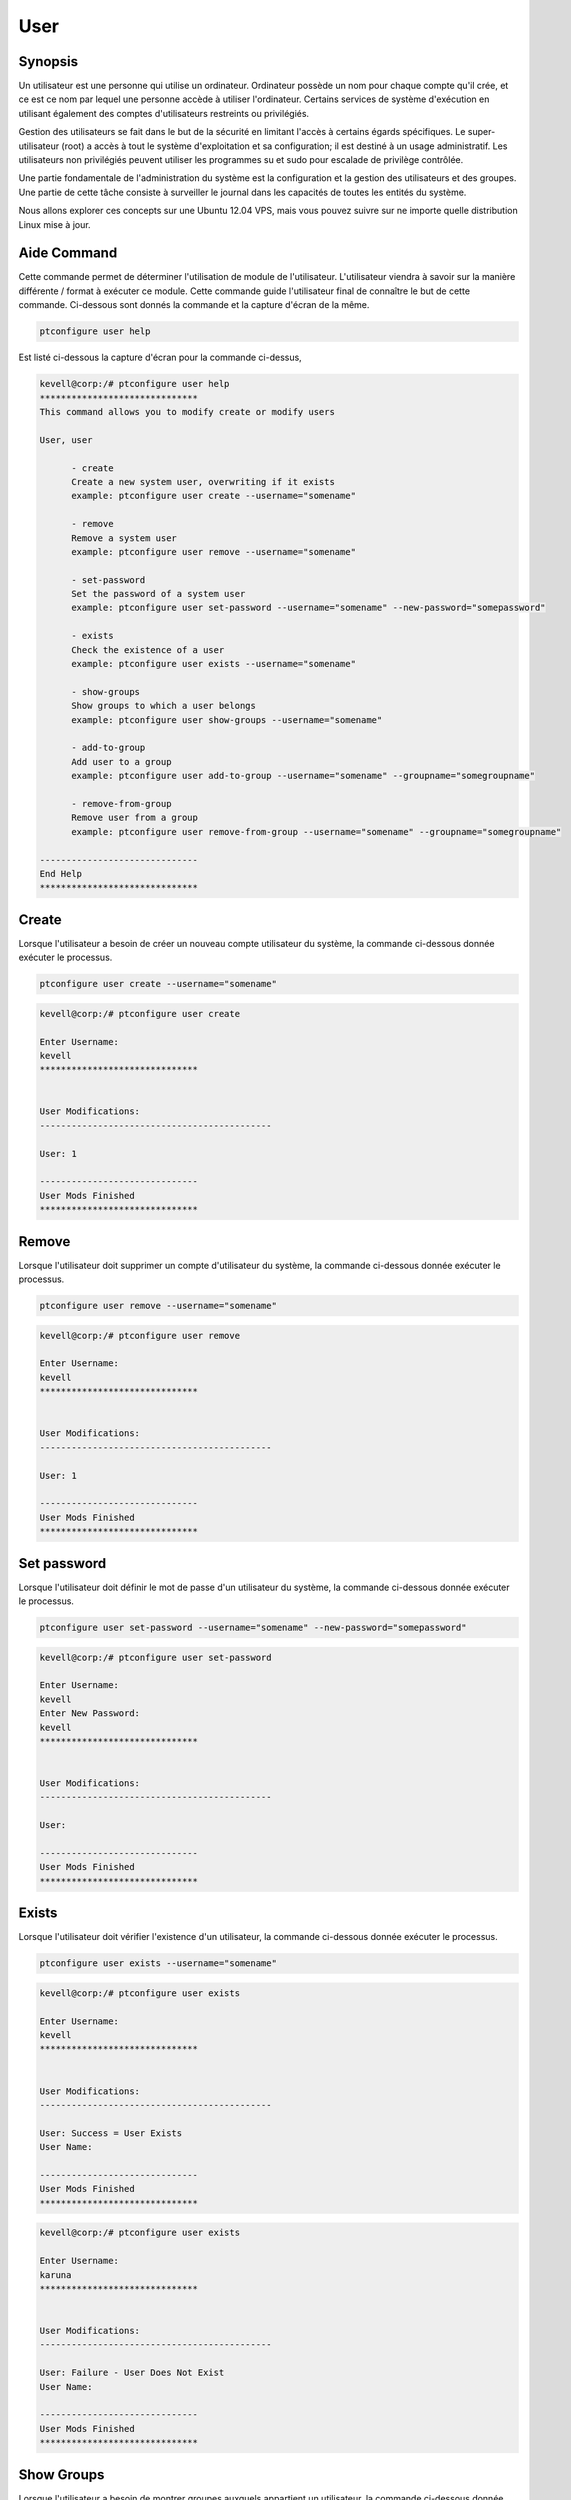 ====
User
====

Synopsis
--------------

Un utilisateur est une personne qui utilise un ordinateur. Ordinateur possède un nom pour chaque compte qu'il crée, et ce est ce nom par lequel une personne accède à utiliser l'ordinateur. Certains services de système d'exécution en utilisant également des comptes d'utilisateurs restreints ou privilégiés.

Gestion des utilisateurs se fait dans le but de la sécurité en limitant l'accès à certains égards spécifiques. Le super-utilisateur (root) a accès à tout le système d'exploitation et sa configuration; il est destiné à un usage administratif. Les utilisateurs non privilégiés peuvent utiliser les programmes su et sudo pour escalade de privilège contrôlée.

Une partie fondamentale de l'administration du système est la configuration et la gestion des utilisateurs et des groupes. Une partie de cette tâche consiste à surveiller le journal dans les capacités de toutes les entités du système.

Nous allons explorer ces concepts sur une Ubuntu 12.04 VPS, mais vous pouvez suivre sur ne importe quelle distribution Linux mise à jour.

Aide Command
----------------------

Cette commande permet de déterminer l'utilisation de module de l'utilisateur. L'utilisateur viendra à savoir sur la manière différente / format à exécuter ce module. Cette commande guide l'utilisateur final de connaître le but de cette commande. Ci-dessous sont donnés la commande et la capture d'écran de la même.



.. code-block:: bash

        ptconfigure user help

Est listé ci-dessous la capture d'écran pour la commande ci-dessus,

.. code-block:: bash 

 kevell@corp:/# ptconfigure user help
 ******************************
 This command allows you to modify create or modify users

 User, user

       - create
       Create a new system user, overwriting if it exists
       example: ptconfigure user create --username="somename"

       - remove
       Remove a system user
       example: ptconfigure user remove --username="somename"

       - set-password
       Set the password of a system user
       example: ptconfigure user set-password --username="somename" --new-password="somepassword"

       - exists
       Check the existence of a user
       example: ptconfigure user exists --username="somename"

       - show-groups
       Show groups to which a user belongs
       example: ptconfigure user show-groups --username="somename"

       - add-to-group
       Add user to a group
       example: ptconfigure user add-to-group --username="somename" --groupname="somegroupname"

       - remove-from-group
       Remove user from a group
       example: ptconfigure user remove-from-group --username="somename" --groupname="somegroupname"

 ------------------------------
 End Help
 ******************************

Create
-----------

Lorsque l'utilisateur a besoin de créer un nouveau compte utilisateur du système, la commande ci-dessous donnée exécuter le processus.

.. code-block:: bash

        ptconfigure user create --username="somename"

.. code-block:: bash

 kevell@corp:/# ptconfigure user create
 
 Enter Username:
 kevell
 ******************************


 User Modifications:
 --------------------------------------------

 User: 1

 ------------------------------
 User Mods Finished
 ******************************


Remove
--------------

Lorsque l'utilisateur doit supprimer un compte d'utilisateur du système, la commande ci-dessous donnée exécuter le processus.

.. code-block:: bash

	ptconfigure user remove --username="somename"

.. code-block:: bash

 kevell@corp:/# ptconfigure user remove

 Enter Username:
 kevell
 ******************************


 User Modifications:
 --------------------------------------------

 User: 1

 ------------------------------
 User Mods Finished
 ******************************



Set password
---------------------------

Lorsque l'utilisateur doit définir le mot de passe d'un utilisateur du système, la commande ci-dessous donnée exécuter le processus.

.. code-block:: bash

	ptconfigure user set-password --username="somename" --new-password="somepassword"

.. code-block:: bash


 kevell@corp:/# ptconfigure user set-password

 Enter Username:
 kevell
 Enter New Password:
 kevell
 ******************************


 User Modifications:
 --------------------------------------------

 User: 

 ------------------------------
 User Mods Finished
 ******************************


Exists
------------

Lorsque l'utilisateur doit vérifier l'existence d'un utilisateur, la commande ci-dessous donnée exécuter le processus.

.. code-block:: bash


	ptconfigure user exists --username="somename"

.. code-block:: bash


 kevell@corp:/# ptconfigure user exists

 Enter Username:
 kevell
 ****************************** 


 User Modifications:
 --------------------------------------------

 User: Success = User Exists
 User Name: 

 ------------------------------
 User Mods Finished
 ******************************

.. code-block:: bash


 kevell@corp:/# ptconfigure user exists

 Enter Username:
 karuna
 ******************************


 User Modifications:
 --------------------------------------------

 User: Failure - User Does Not Exist
 User Name: 

 ------------------------------
 User Mods Finished
 ******************************

Show Groups
---------------------

Lorsque l'utilisateur a besoin de montrer groupes auxquels appartient un utilisateur, la commande ci-dessous donnée exécuter le processus.

.. code-block:: bash

	ptconfigure user show-groups --username="somename"

.. code-block:: bash

 kevell@corp:/# ptconfigure user show-groups

 Enter Username:
 kevell
 ******************************


 User Modifications:
 --------------------------------------------

 User: kevell


 ------------------------------
 User Mods Finished
 ******************************


Add to group
----------------------

Lorsque l'utilisateur doit ajouter un utilisateur à un groupe, la commande ci-dessous donnée exécuter le processus.

.. code-block:: bash

	ptconfigure user add-to-group --username="somename" --groupname="somegroupname"

.. code-block:: bash


 kevell@corp:/# ptconfigure user add-to-group --username="kevell" --groupname="kumar"

 Enter New Password:
 kevell
 ******************************


 User Modifications:
 --------------------------------------------

 User: 1

 ------------------------------
 User Mods Finished
 ******************************


Remove from Group
------------------------------

Lorsque l'utilisateur doit supprimer l'utilisateur d'un groupe, la commande ci-dessous donnée exécuter le processus.

.. code-block:: bash

	ptconfigure user remove-from-group --username="somename" --groupname="somegroupname"

.. code-block:: bash


 kevell@corp:/# ptconfigure user remove-from-group --username="kevell" --groupname="kumar"

 Enter New Password:
 kevell

 /usr/sbin/deluser: You may not remove the user from their primary group.
 [Pharaoh Logging] [User] Removing User kevell from the Group kevell did not execute correctly
 ******************************


 User Modifications:
 --------------------------------------------

 User: 

 ------------------------------
 User Mods Finished
 ******************************



Autres paramètres
--------------------------------

Il ya deux autres paramètres qui peuvent être utilisés dans la ligne de commande.

User, user

example: ptconfigure User help /ptconfigure user help


avantages
--------------

L'authentification de l'utilisateur sur Linux est une zone relativement souple de la gestion du système. Il ya plusieurs façons d'accomplir le même objectif avec des outils très simples.
